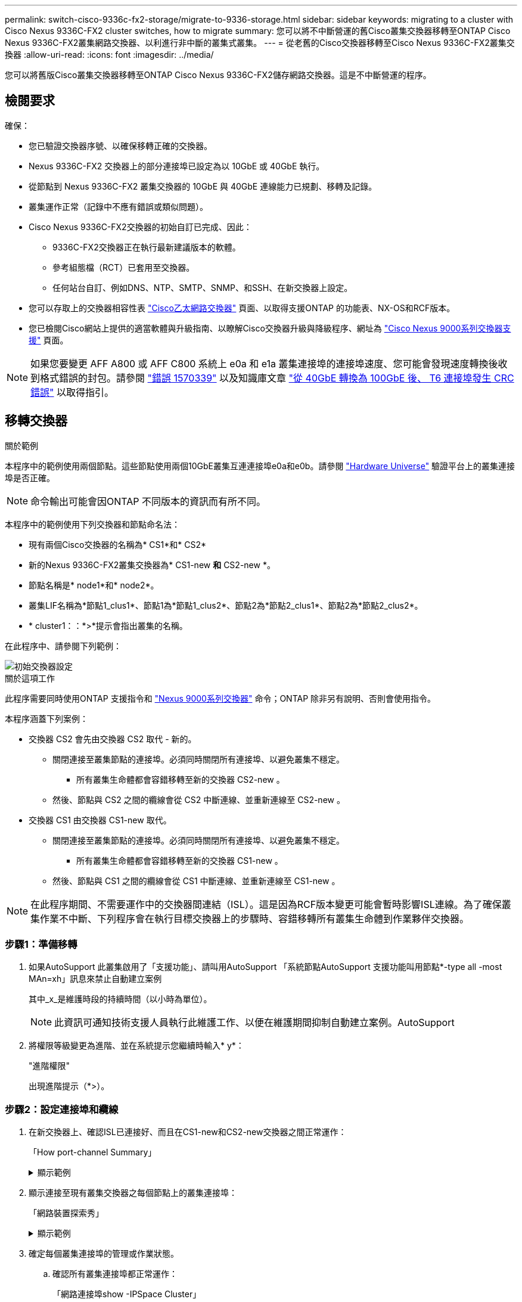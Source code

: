 ---
permalink: switch-cisco-9336c-fx2-storage/migrate-to-9336-storage.html 
sidebar: sidebar 
keywords: migrating to a cluster with Cisco Nexus 9336C-FX2 cluster switches, how to migrate 
summary: 您可以將不中斷營運的舊Cisco叢集交換器移轉至ONTAP Cisco Nexus 9336C-FX2叢集網路交換器、以利進行非中斷的叢集式叢集。 
---
= 從老舊的Cisco交換器移轉至Cisco Nexus 9336C-FX2叢集交換器
:allow-uri-read: 
:icons: font
:imagesdir: ../media/


[role="lead"]
您可以將舊版Cisco叢集交換器移轉至ONTAP Cisco Nexus 9336C-FX2儲存網路交換器。這是不中斷營運的程序。



== 檢閱要求

確保：

* 您已驗證交換器序號、以確保移轉正確的交換器。
* Nexus 9336C-FX2 交換器上的部分連接埠已設定為以 10GbE 或 40GbE 執行。
* 從節點到 Nexus 9336C-FX2 叢集交換器的 10GbE 與 40GbE 連線能力已規劃、移轉及記錄。
* 叢集運作正常（記錄中不應有錯誤或類似問題）。
* Cisco Nexus 9336C-FX2交換器的初始自訂已完成、因此：
+
** 9336C-FX2交換器正在執行最新建議版本的軟體。
** 參考組態檔（RCT）已套用至交換器。
** 任何站台自訂、例如DNS、NTP、SMTP、SNMP、和SSH、在新交換器上設定。


* 您可以存取上的交換器相容性表 https://mysupport.netapp.com/site/info/cisco-ethernet-switch["Cisco乙太網路交換器"^] 頁面、以取得支援ONTAP 的功能表、NX-OS和RCF版本。
* 您已檢閱Cisco網站上提供的適當軟體與升級指南、以瞭解Cisco交換器升級與降級程序、網址為 https://www.cisco.com/c/en/us/support/switches/nexus-9000-series-switches/series.html["Cisco Nexus 9000系列交換器支援"^] 頁面。



NOTE: 如果您要變更 AFF A800 或 AFF C800 系統上 e0a 和 e1a 叢集連接埠的連接埠速度、您可能會發現速度轉換後收到格式錯誤的封包。請參閱  https://mysupport.netapp.com/site/bugs-online/product/ONTAP/BURT/1570339["錯誤 1570339"^] 以及知識庫文章 https://kb.netapp.com/onprem/ontap/hardware/CRC_errors_on_T6_ports_after_converting_from_40GbE_to_100GbE["從 40GbE 轉換為 100GbE 後、 T6 連接埠發生 CRC 錯誤"^] 以取得指引。



== 移轉交換器

.關於範例
本程序中的範例使用兩個節點。這些節點使用兩個10GbE叢集互連連接埠e0a和e0b。請參閱 https://hwu.netapp.com/["Hardware Universe"^] 驗證平台上的叢集連接埠是否正確。


NOTE: 命令輸出可能會因ONTAP 不同版本的資訊而有所不同。

本程序中的範例使用下列交換器和節點命名法：

* 現有兩個Cisco交換器的名稱為* CS1*和* CS2*
* 新的Nexus 9336C-FX2叢集交換器為* CS1-new *和* CS2-new *。
* 節點名稱是* node1*和* node2*。
* 叢集LIF名稱為*節點1_clus1*、節點1為*節點1_clus2*、節點2為*節點2_clus1*、節點2為*節點2_clus2*。
* * cluster1：：*>*提示會指出叢集的名稱。


在此程序中、請參閱下列範例：

image::../media/Initial_setup.png[初始交換器設定]

.關於這項工作
此程序需要同時使用ONTAP 支援指令和 https://www.cisco.com/c/en/us/support/switches/nexus-9000-series-switches/series.html["Nexus 9000系列交換器"^] 命令；ONTAP 除非另有說明、否則會使用指令。

本程序涵蓋下列案例：

* 交換器 CS2 會先由交換器 CS2 取代 - 新的。
+
** 關閉連接至叢集節點的連接埠。必須同時關閉所有連接埠、以避免叢集不穩定。
+
*** 所有叢集生命體都會容錯移轉至新的交換器 CS2-new 。


** 然後、節點與 CS2 之間的纜線會從 CS2 中斷連線、並重新連線至 CS2-new 。


* 交換器 CS1 由交換器 CS1-new 取代。
+
** 關閉連接至叢集節點的連接埠。必須同時關閉所有連接埠、以避免叢集不穩定。
+
*** 所有叢集生命體都會容錯移轉至新的交換器 CS1-new 。


** 然後、節點與 CS1 之間的纜線會從 CS1 中斷連線、並重新連線至 CS1-new 。





NOTE: 在此程序期間、不需要運作中的交換器間連結（ISL）。這是因為RCF版本變更可能會暫時影響ISL連線。為了確保叢集作業不中斷、下列程序會在執行目標交換器上的步驟時、容錯移轉所有叢集生命體到作業夥伴交換器。



=== 步驟1：準備移轉

. 如果AutoSupport 此叢集啟用了「支援功能」、請叫用AutoSupport 「系統節點AutoSupport 支援功能叫用節點*-type all -most MAn=xh」訊息來禁止自動建立案例
+
其中_x_是維護時段的持續時間（以小時為單位）。

+

NOTE: 此資訊可通知技術支援人員執行此維護工作、以便在維護期間抑制自動建立案例。AutoSupport

. 將權限等級變更為進階、並在系統提示您繼續時輸入* y*：
+
"進階權限"

+
出現進階提示（*>）。





=== 步驟2：設定連接埠和纜線

. 在新交換器上、確認ISL已連接好、而且在CS1-new和CS2-new交換器之間正常運作：
+
「How port-channel Summary」

+
.顯示範例
[%collapsible]
====
[listing, subs="+quotes"]
----
cs1-new# *show port-channel summary*
Flags:  D - Down        P - Up in port-channel (members)
        I - Individual  H - Hot-standby (LACP only)
        s - Suspended   r - Module-removed
        b - BFD Session Wait
        S - Switched    R - Routed
        U - Up (port-channel)
        p - Up in delay-lacp mode (member)
        M - Not in use. Min-links not met
--------------------------------------------------------------------------------
Group Port-       Type     Protocol  Member Ports
      Channel
--------------------------------------------------------------------------------
1     Po1(SU)     Eth      LACP      Eth1/35(P)   Eth1/36(P)

cs2-new# *show port-channel summary*
Flags:  D - Down        P - Up in port-channel (members)
        I - Individual  H - Hot-standby (LACP only)
        s - Suspended   r - Module-removed
        b - BFD Session Wait
        S - Switched    R - Routed
        U - Up (port-channel)
        p - Up in delay-lacp mode (member)
        M - Not in use. Min-links not met
--------------------------------------------------------------------------------
Group Port-       Type     Protocol  Member Ports
      Channel
--------------------------------------------------------------------------------
1     Po1(SU)     Eth      LACP      Eth1/35(P)   Eth1/36(P)
----
====
. 顯示連接至現有叢集交換器之每個節點上的叢集連接埠：
+
「網路裝置探索秀」

+
.顯示範例
[%collapsible]
====
[listing, subs="+quotes"]
----
cluster1::*> *network device-discovery show -protocol cdp*
Node/       Local  Discovered
Protocol    Port   Device (LLDP: ChassisID)  Interface         Platform
----------- ------ ------------------------- ----------------  ----------------
node1      /cdp
            e0a    cs1                       Ethernet1/1        N5K-C5596UP
            e0b    cs2                       Ethernet1/2        N5K-C5596UP
node2      /cdp
            e0a    cs1                       Ethernet1/1        N5K-C5596UP
            e0b    cs2                       Ethernet1/2        N5K-C5596UP
----
====
. 確定每個叢集連接埠的管理或作業狀態。
+
.. 確認所有叢集連接埠都正常運作：
+
「網路連接埠show -IPSpace Cluster」

+
.顯示範例
[%collapsible]
====
[listing, subs="+quotes"]
----
cluster1::*> *network port show -ipspace Cluster*

Node: node1
                                                                       Ignore
                                                  Speed(Mbps) Health   Health
Port      IPspace      Broadcast Domain Link MTU  Admin/Oper  Status   Status
--------- ------------ ---------------- ---- ---- ----------- -------- ------
e0a       Cluster      Cluster          up   9000  auto/10000 healthy  false
e0b       Cluster      Cluster          up   9000  auto/10000 healthy  false

Node: node2
                                                                       Ignore
                                                  Speed(Mbps) Health   Health
Port      IPspace      Broadcast Domain Link MTU  Admin/Oper  Status   Status
--------- ------------ ---------------- ---- ---- ----------- -------- ------
e0a       Cluster      Cluster          up   9000  auto/10000 healthy  false
e0b       Cluster      Cluster          up   9000  auto/10000 healthy  false
----
====
.. 確認所有叢集介面（l生命）都位於其主連接埠上：
+
「網路介面show -vserver叢集」

+
.顯示範例
[%collapsible]
====
[listing, subs="+quotes"]
----
cluster1::*> *network interface show -vserver Cluster*

            Logical      Status     Network            Current     Current Is
Vserver     Interface    Admin/Oper Address/Mask       Node        Port    Home
----------- -----------  ---------- ------------------ ----------- ------- ----
Cluster
            node1_clus1  up/up      169.254.209.69/16  node1       e0a     true
            node1_clus2  up/up      169.254.49.125/16  node1       e0b     true
            node2_clus1  up/up      169.254.47.194/16  node2       e0a     true
            node2_clus2  up/up      169.254.19.183/16  node2       e0b     true
----
====
.. 驗證叢集是否顯示兩個叢集交換器的資訊：
+
「系統叢集交換器show -is監控、可運作的true」

+
.顯示範例
[%collapsible]
====
[listing, subs="+quotes"]
----
cluster1::*> *system cluster-switch show -is-monitoring-enabled-operational true*
Switch                      Type               Address          Model
--------------------------- ------------------ ---------------- ---------------
cs1                         cluster-network    10.233.205.92    N5K-C5596UP
      Serial Number: FOXXXXXXXGS
       Is Monitored: true
             Reason: None
   Software Version: Cisco Nexus Operating System (NX-OS) Software, Version
                     9.3(4)
     Version Source: CDP

cs2                         cluster-network     10.233.205.93   N5K-C5596UP
      Serial Number: FOXXXXXXXGD
       Is Monitored: true
             Reason: None
   Software Version: Cisco Nexus Operating System (NX-OS) Software, Version
                     9.3(4)
     Version Source: CDP
----
====


. 停用叢集生命體上的自動還原。
+
停用此程序的自動還原功能、叢集生命將不會自動移回其主連接埠。它們會保留在目前的連接埠上、同時仍保持正常運作。

+
「網路介面修改-vserver叢集-lIF *-auta-fRevert假」

+

NOTE: 停用自動還原功能可確保 ONTAP 只在稍後關閉交換器連接埠時容錯移轉叢集生命體。

. 在叢集交換器 CS2 上、關閉連接到 * 所有 * 節點叢集連接埠的連接埠、以便容錯移轉叢集生命期：
+
[listing, subs="+quotes"]
----
cs2(config)# *interface eth1/1-1/2*
cs2(config-if-range)# *shutdown*
----
. 驗證叢集生命期是否已容錯移轉至叢集交換器 CS1 上所主控的連接埠。這可能需要幾秒鐘的時間。
+
「網路介面show -vserver叢集」

+
.顯示範例
[%collapsible]
====
[listing, subs="+quotes"]
----
cluster1::*> *network interface show -vserver Cluster*
            Logical       Status     Network            Current    Current Is
Vserver     Interface     Admin/Oper Address/Mask       Node       Port    Home
----------- ------------- ---------- ------------------ ---------- ------- ----
Cluster
            node1_clus1   up/up      169.254.3.4/16     node1      e0a     true
            node1_clus2   up/up      169.254.3.5/16     node1      e0a     false
            node2_clus1   up/up      169.254.3.8/16     node2      e0a     true
            node2_clus2   up/up      169.254.3.9/16     node2      e0a     false
----
====
. 驗證叢集是否正常：
+
「叢集展示」

+
.顯示範例
[%collapsible]
====
[listing, subs="+quotes"]
----
cluster1::*> cluster show
Node       Health  Eligibility   Epsilon
---------- ------- ------------- -------
node1      true    true          false
node2      true    true          false
----
====
. 將所有叢集節點連線纜線從舊版 CS2 交換器移至新的 CS2-new 交換器。
+
* 叢集節點連線纜線移至 CS2 新交換器 *

+
image::../media/new_switch_cs1.png[叢集節點連線纜線移至 CS2 新交換器]

. 確認移至CS2-new的網路連線健全狀況：
+
「網路連接埠show -IPSpace Cluster」

+
.顯示範例
[%collapsible]
====
[listing, subs="+quotes"]
----
cluster1::*> *network port show -ipspace Cluster*

Node: node1
                                                                       Ignore
                                                  Speed(Mbps) Health   Health
Port      IPspace      Broadcast Domain Link MTU  Admin/Oper  Status   Status
--------- ------------ ---------------- ---- ---- ----------- -------- ------
e0a       Cluster      Cluster          up   9000  auto/10000 healthy  false
e0b       Cluster      Cluster          up   9000  auto/10000 healthy  false

Node: node2
                                                                       Ignore
                                                  Speed(Mbps) Health   Health
Port      IPspace      Broadcast Domain Link MTU  Admin/Oper  Status   Status
--------- ------------ ---------------- ---- ---- ----------- -------- ------
e0a       Cluster      Cluster          up   9000  auto/10000 healthy  false
e0b       Cluster      Cluster          up   9000  auto/10000 healthy  false
----
====
+
所有移除的叢集連接埠都應為上移。

. 檢查叢集連接埠上的鄰近資訊：
+
「network device-dDiscovery show -protocol cup」

+
.顯示範例
[%collapsible]
====
[listing, subs="+quotes"]
----
cluster1::*> *network device-discovery show -protocol cdp*

Node/       Local  Discovered
Protocol    Port   Device (LLDP: ChassisID)  Interface      Platform
----------- ------ ------------------------- -------------  --------------
node1      /cdp
            e0a    cs1                       Ethernet1/1    N5K-C5596UP
            e0b    cs2-new                   Ethernet1/1/1  N9K-C9336C-FX2

node2      /cdp
            e0a    cs1                       Ethernet1/2    N5K-C5596UP
            e0b    cs2-new                   Ethernet1/1/2  N9K-C9336C-FX2
----
====
+
驗證移動的叢集連接埠是否將CS2-new交換器視為鄰近端點。

. 從交換器 CS2-new's 的觀點來確認交換器連接埠連線：
+
[listing, subs="+quotes"]
----
cs2-new# *show interface brief*
cs2-new# *show cdp neighbors*
----
. 在叢集交換器 CS1 上、關閉連接到 * 所有 * 節點叢集連接埠的連接埠、以便容錯移轉叢集生命期。
+
[listing, subs="+quotes"]
----
cs1(config)# *interface eth1/1-1/2*
cs1(config-if-range)# *shutdown*
----
+
所有叢集生命體移轉至 CS2 新交換器。

. 確認叢集生命體已容錯移轉至交換器 CS2-new 上的主控連接埠。這可能需要幾秒鐘的時間：
+
「網路介面show -vserver叢集」

+
.顯示範例
[%collapsible]
====
[listing, subs="+quotes"]
----
cluster1::*> *network interface show -vserver Cluster*
            Logical      Status     Network            Current     Current Is
Vserver     Interfac     Admin/Oper Address/Mask       Node        Port    Home
----------- ------------ ---------- ------------------ ----------- ------- ----
Cluster
            node1_clus1  up/up      169.254.3.4/16     node1       e0b     false
            node1_clus2  up/up      169.254.3.5/16     node1       e0b     true
            node2_clus1  up/up      169.254.3.8/16     node2       e0b     false
            node2_clus2  up/up      169.254.3.9/16     node2       e0b     true
----
====
. 驗證叢集是否正常：
+
「叢集展示」

+
.顯示範例
[%collapsible]
====
[listing, subs="+quotes"]
----
cluster1::*> *cluster show*
Node       Health  Eligibility   Epsilon
---------- ------- ------------- -------
node1      true    true          false
node2      true    true          false
----
====
. 將叢集節點連線纜線從 CS1 移至新的 CS1-new 交換器。
+
* 叢集節點連線纜線移至 CS1-new switch*

+
image::../media/new_switch_cs2.png[叢集節點連線纜線移至 CS1-new 交換器]

. 確認移至CS1-new的網路連線健全狀況：
+
「網路連接埠show -IPSpace Cluster」

+
.顯示範例
[%collapsible]
====
[listing, subs="+quotes"]
----
cluster1::*> *network port show -ipspace Cluster*

Node: node1
                                                                       Ignore
                                                  Speed(Mbps) Health   Health
Port      IPspace      Broadcast Domain Link MTU  Admin/Oper  Status   Status
--------- ------------ ---------------- ---- ---- ----------- -------- ------
e0a       Cluster      Cluster          up   9000  auto/10000 healthy  false
e0b       Cluster      Cluster          up   9000  auto/10000 healthy  false

Node: node2
                                                                       Ignore
                                                  Speed(Mbps) Health   Health
Port      IPspace      Broadcast Domain Link MTU  Admin/Oper  Status   Status
--------- ------------ ---------------- ---- ---- ----------- -------- ------
e0a       Cluster      Cluster          up   9000  auto/10000 healthy  false
e0b       Cluster      Cluster          up   9000  auto/10000 healthy  false
----
====
+
所有移除的叢集連接埠都應為上移。

. 檢查叢集連接埠上的鄰近資訊：
+
「網路裝置探索秀」

+
.顯示範例
[%collapsible]
====
[listing, subs="+quotes"]
----
cluster1::*> *network device-discovery show -protocol cdp*
Node/       Local  Discovered
Protocol    Port   Device (LLDP: ChassisID)  Interface       Platform
----------- ------ ------------------------- --------------  --------------
node1      /cdp
            e0a    cs1-new                   Ethernet1/1/1   N9K-C9336C-FX2
            e0b    cs2-new                   Ethernet1/1/2   N9K-C9336C-FX2

node2      /cdp
            e0a    cs1-new                   Ethernet1/1/1   N9K-C9336C-FX2
            e0b    cs2-new                   Ethernet1/1/2   N9K-C9336C-FX2
----
====
+
驗證移動的叢集連接埠是否將CS1-new交換器視為鄰近端點。

. 從交換器 CS1-new's 的觀點來確認交換器連接埠連線：
+
[listing, subs="+quotes"]
----
cs1-new# *show interface brief*
cs1-new# *show cdp neighbors*
----
. 確認CS1-new與CS2-new之間的ISL仍可正常運作：
+
「How port-channel Summary」

+
.顯示範例
[%collapsible]
====
[listing, subs="+quotes"]
----
cs1-new# *show port-channel summary*
Flags:  D - Down        P - Up in port-channel (members)
        I - Individual  H - Hot-standby (LACP only)
        s - Suspended   r - Module-removed
        b - BFD Session Wait
        S - Switched    R - Routed
        U - Up (port-channel)
        p - Up in delay-lacp mode (member)
        M - Not in use. Min-links not met
--------------------------------------------------------------------------------
Group Port-       Type     Protocol  Member Ports
      Channel
--------------------------------------------------------------------------------
1     Po1(SU)     Eth      LACP      Eth1/35(P)   Eth1/36(P)

cs2-new# *show port-channel summary*
Flags:  D - Down        P - Up in port-channel (members)
        I - Individual  H - Hot-standby (LACP only)
        s - Suspended   r - Module-removed
        b - BFD Session Wait
        S - Switched    R - Routed
        U - Up (port-channel)
        p - Up in delay-lacp mode (member)
        M - Not in use. Min-links not met
--------------------------------------------------------------------------------
Group Port-       Type     Protocol  Member Ports
      Channel
--------------------------------------------------------------------------------
1     Po1(SU)     Eth      LACP      Eth1/35(P)   Eth1/36(P)
----
====




=== 步驟3：驗證組態

. 在叢集生命體上啟用自動還原。
+
「網路介面修改-vserver叢集-lif*-auta-f還原 為真」

. 驗證叢集生命區是否已還原至其主連接埠（這可能需要一分鐘時間）：
+
「網路介面show -vserver叢集」

+
如果叢集l生命 尚未還原至其主連接埠、請手動還原它們：

+
「網路介面回復-vserver叢集-lIF *」

. 驗證叢集是否正常：
+
「叢集展示」

. 驗證遠端叢集介面的連線能力：


[role="tabbed-block"]
====
.更新版本ONTAP
--
您可以使用 `network interface check cluster-connectivity` 命令以啟動叢集連線的存取檢查、然後顯示詳細資料：

`network interface check cluster-connectivity start` 和 `network interface check cluster-connectivity show`

[listing, subs="+quotes"]
----
cluster1::*> *network interface check cluster-connectivity start*
----
* 注意： * 在執行 show 命令之前、請等待數秒以顯示詳細資料。

[listing, subs="+quotes"]
----
cluster1::*> *network interface check cluster-connectivity show*
                                  Source          Destination       Packet
Node   Date                       LIF             LIF               Loss
------ -------------------------- --------------- ----------------- -----------
node1
       3/5/2022 19:21:18 -06:00   node1_clus2      node2_clus1      none
       3/5/2022 19:21:20 -06:00   node1_clus2      node2_clus2      none

node2
       3/5/2022 19:21:18 -06:00   node2_clus2      node1_clus1      none
       3/5/2022 19:21:20 -06:00   node2_clus2      node1_clus2      none
----
--
.所有 ONTAP 版本
--
對於所有 ONTAP 版本、您也可以使用 `cluster ping-cluster -node <name>` 檢查連線能力的命令：

`cluster ping-cluster -node <name>`

[listing, subs="+quotes"]
----
cluster1::*> *cluster ping-cluster -node node2*
Host is node2
Getting addresses from network interface table...
Cluster node1_clus1 169.254.209.69 node1     e0a
Cluster node1_clus2 169.254.49.125 node1     e0b
Cluster node2_clus1 169.254.47.194 node2     e0a
Cluster node2_clus2 169.254.19.183 node2     e0b
Local = 169.254.47.194 169.254.19.183
Remote = 169.254.209.69 169.254.49.125
Cluster Vserver Id = 4294967293
Ping status:
....
Basic connectivity succeeds on 4 path(s)
Basic connectivity fails on 0 path(s)
................
Detected 9000 byte MTU on 4 path(s):
    Local 169.254.19.183 to Remote 169.254.209.69
    Local 169.254.19.183 to Remote 169.254.49.125
    Local 169.254.47.194 to Remote 169.254.209.69
    Local 169.254.47.194 to Remote 169.254.49.125
Larger than PMTU communication succeeds on 4 path(s)
RPC status:
2 paths up, 0 paths down (tcp check)
2 paths up, 0 paths down (udp check)
----
--
====
. [[step5]] 如果您禁止自動建立個案、請叫用 AutoSupport 訊息來重新啟用： `system node autosupport invoke -node * -type all -message MAINT=END`


.接下來呢？
link:../switch-cshm/config-overview.html["設定交換器健全狀況監控"]。
